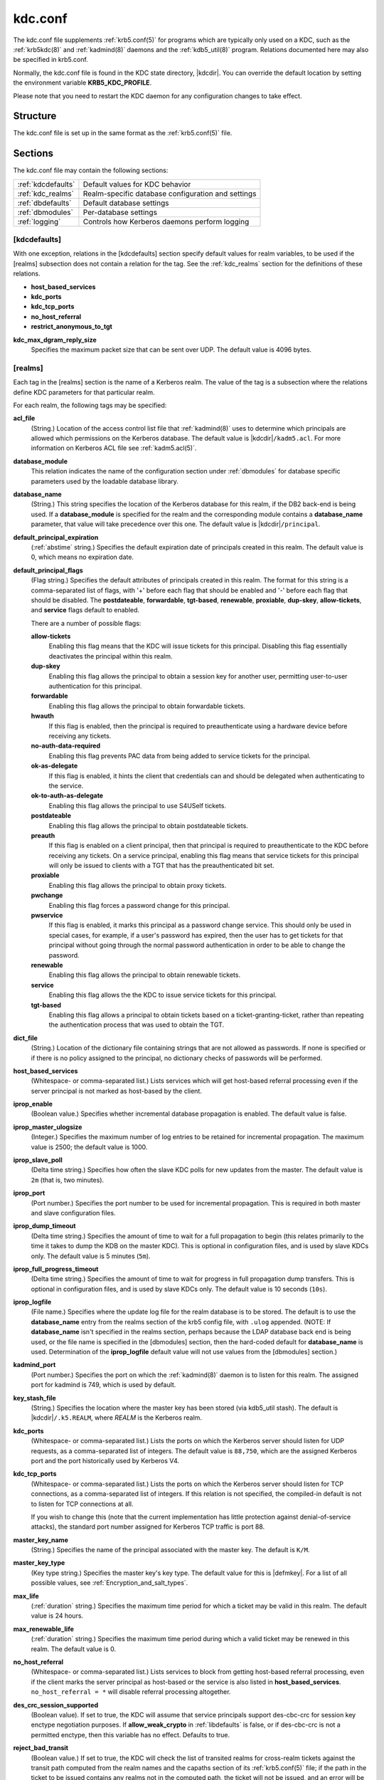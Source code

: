.. _kdc.conf(5):

kdc.conf
========

The kdc.conf file supplements :ref:`krb5.conf(5)` for programs which
are typically only used on a KDC, such as the :ref:`krb5kdc(8)` and
:ref:`kadmind(8)` daemons and the :ref:`kdb5_util(8)` program.
Relations documented here may also be specified in krb5.conf.

Normally, the kdc.conf file is found in the KDC state directory,
|kdcdir|.  You can override the default location by setting the
environment variable **KRB5_KDC_PROFILE**.

Please note that you need to restart the KDC daemon for any configuration
changes to take effect.

Structure
---------

The kdc.conf file is set up in the same format as the
:ref:`krb5.conf(5)` file.


Sections
--------

The kdc.conf file may contain the following sections:

==================== =================================================
:ref:`kdcdefaults`   Default values for KDC behavior
:ref:`kdc_realms`    Realm-specific database configuration and settings
:ref:`dbdefaults`    Default database settings
:ref:`dbmodules`     Per-database settings
:ref:`logging`       Controls how Kerberos daemons perform logging
==================== =================================================


.. _kdcdefaults:

[kdcdefaults]
~~~~~~~~~~~~~

With one exception, relations in the [kdcdefaults] section specify
default values for realm variables, to be used if the [realms]
subsection does not contain a relation for the tag.  See the
:ref:`kdc_realms` section for the definitions of these relations.

* **host_based_services**
* **kdc_ports**
* **kdc_tcp_ports**
* **no_host_referral**
* **restrict_anonymous_to_tgt**

**kdc_max_dgram_reply_size**
    Specifies the maximum packet size that can be sent over UDP.  The
    default value is 4096 bytes.


.. _kdc_realms:

[realms]
~~~~~~~~

Each tag in the [realms] section is the name of a Kerberos realm.
The value of the tag is a subsection where the relations define KDC
parameters for that particular realm.

For each realm, the following tags may be specified:

**acl_file**
    (String.)  Location of the access control list file that
    :ref:`kadmind(8)` uses to determine which principals are allowed
    which permissions on the Kerberos database.  The default value is
    |kdcdir|\ ``/kadm5.acl``.  For more information on Kerberos ACL
    file see :ref:`kadm5.acl(5)`.

**database_module**
    This relation indicates the name of the configuration section
    under :ref:`dbmodules` for database specific parameters used by
    the loadable database library.

**database_name**
    (String.)  This string specifies the location of the Kerberos
    database for this realm, if the DB2 back-end is being used.  If a
    **database_module** is specified for the realm and the
    corresponding module contains a **database_name** parameter, that
    value will take precedence over this one.  The default value is
    |kdcdir|\ ``/principal``.

**default_principal_expiration**
    (:ref:`abstime` string.)  Specifies the default expiration date of
    principals created in this realm.  The default value is 0, which
    means no expiration date.

**default_principal_flags**
    (Flag string.)  Specifies the default attributes of principals
    created in this realm.  The format for this string is a
    comma-separated list of flags, with '+' before each flag that
    should be enabled and '-' before each flag that should be
    disabled.  The **postdateable**, **forwardable**, **tgt-based**,
    **renewable**, **proxiable**, **dup-skey**, **allow-tickets**, and
    **service** flags default to enabled.

    There are a number of possible flags:

    **allow-tickets**
        Enabling this flag means that the KDC will issue tickets for
        this principal.  Disabling this flag essentially deactivates
        the principal within this realm.

    **dup-skey**
        Enabling this flag allows the principal to obtain a session
        key for another user, permitting user-to-user authentication
        for this principal.

    **forwardable**
        Enabling this flag allows the principal to obtain forwardable
        tickets.

    **hwauth**
        If this flag is enabled, then the principal is required to
        preauthenticate using a hardware device before receiving any
        tickets.

    **no-auth-data-required**
        Enabling this flag prevents PAC data from being added to
        service tickets for the principal.

    **ok-as-delegate**
        If this flag is enabled, it hints the client that credentials
        can and should be delegated when authenticating to the
        service.

    **ok-to-auth-as-delegate**
        Enabling this flag allows the principal to use S4USelf tickets.

    **postdateable**
        Enabling this flag allows the principal to obtain postdateable
        tickets.

    **preauth**
        If this flag is enabled on a client principal, then that
        principal is required to preauthenticate to the KDC before
        receiving any tickets.  On a service principal, enabling this
        flag means that service tickets for this principal will only
        be issued to clients with a TGT that has the preauthenticated
        bit set.

    **proxiable**
        Enabling this flag allows the principal to obtain proxy
        tickets.

    **pwchange**
        Enabling this flag forces a password change for this
        principal.

    **pwservice**
        If this flag is enabled, it marks this principal as a password
        change service.  This should only be used in special cases,
        for example, if a user's password has expired, then the user
        has to get tickets for that principal without going through
        the normal password authentication in order to be able to
        change the password.

    **renewable**
        Enabling this flag allows the principal to obtain renewable
        tickets.

    **service**
        Enabling this flag allows the the KDC to issue service tickets
        for this principal.

    **tgt-based**
        Enabling this flag allows a principal to obtain tickets based
        on a ticket-granting-ticket, rather than repeating the
        authentication process that was used to obtain the TGT.

**dict_file**
    (String.)  Location of the dictionary file containing strings that
    are not allowed as passwords.  If none is specified or if there is
    no policy assigned to the principal, no dictionary checks of
    passwords will be performed.

**host_based_services**
    (Whitespace- or comma-separated list.)  Lists services which will
    get host-based referral processing even if the server principal is
    not marked as host-based by the client.

**iprop_enable**
    (Boolean value.)  Specifies whether incremental database
    propagation is enabled.  The default value is false.

**iprop_master_ulogsize**
    (Integer.)  Specifies the maximum number of log entries to be
    retained for incremental propagation.  The maximum value is 2500;
    the default value is 1000.

**iprop_slave_poll**
    (Delta time string.)  Specifies how often the slave KDC polls for
    new updates from the master.  The default value is ``2m`` (that
    is, two minutes).

**iprop_port**
    (Port number.)  Specifies the port number to be used for
    incremental propagation.  This is required in both master and
    slave configuration files.

**iprop_dump_timeout**
    (Delta time string.)  Specifies the amount of time to wait for a
    full propagation to begin (this relates primarily to the time it
    takes to dump the KDB on the master KDC).  This is optional in
    configuration files, and is used by slave KDCs only.  The default
    value is 5 minutes (``5m``).

**iprop_full_progress_timeout**
    (Delta time string.)  Specifies the amount of time to wait for
    progress in full propagation dump transfers.  This is optional in
    configuration files, and is used by slave KDCs only.  The default
    value is 10 seconds (``10s``).

**iprop_logfile**
    (File name.)  Specifies where the update log file for the realm
    database is to be stored.  The default is to use the
    **database_name** entry from the realms section of the krb5 config
    file, with ``.ulog`` appended.  (NOTE: If **database_name** isn't
    specified in the realms section, perhaps because the LDAP database
    back end is being used, or the file name is specified in the
    [dbmodules] section, then the hard-coded default for
    **database_name** is used.  Determination of the **iprop_logfile**
    default value will not use values from the [dbmodules] section.)

**kadmind_port**
    (Port number.)  Specifies the port on which the :ref:`kadmind(8)`
    daemon is to listen for this realm.  The assigned port for kadmind
    is 749, which is used by default.

**key_stash_file**
    (String.)  Specifies the location where the master key has been
    stored (via kdb5_util stash).  The default is |kdcdir|\
    ``/.k5.REALM``, where *REALM* is the Kerberos realm.

**kdc_ports**
    (Whitespace- or comma-separated list.)  Lists the ports on which
    the Kerberos server should listen for UDP requests, as a
    comma-separated list of integers.  The default value is
    ``88,750``, which are the assigned Kerberos port and the port
    historically used by Kerberos V4.

**kdc_tcp_ports**
    (Whitespace- or comma-separated list.)  Lists the ports on which
    the Kerberos server should listen for TCP connections, as a
    comma-separated list of integers.  If this relation is not
    specified, the compiled-in default is not to listen for TCP
    connections at all.

    If you wish to change this (note that the current implementation
    has little protection against denial-of-service attacks), the
    standard port number assigned for Kerberos TCP traffic is port 88.

**master_key_name**
    (String.)  Specifies the name of the principal associated with the
    master key.  The default is ``K/M``.

**master_key_type**
    (Key type string.)  Specifies the master key's key type.  The
    default value for this is |defmkey|.  For a list of all possible
    values, see :ref:`Encryption_and_salt_types`.

**max_life**
    (:ref:`duration` string.)  Specifies the maximum time period for
    which a ticket may be valid in this realm.  The default value is
    24 hours.

**max_renewable_life**
    (:ref:`duration` string.)  Specifies the maximum time period
    during which a valid ticket may be renewed in this realm.
    The default value is 0.

**no_host_referral**
    (Whitespace- or comma-separated list.)  Lists services to block
    from getting host-based referral processing, even if the client
    marks the server principal as host-based or the service is also
    listed in **host_based_services**.  ``no_host_referral = *`` will
    disable referral processing altogether.

**des_crc_session_supported**
    (Boolean value).  If set to true, the KDC will assume that service
    principals support des-cbc-crc for session key enctype negotiation
    purposes.  If **allow_weak_crypto** in :ref:`libdefaults` is
    false, or if des-cbc-crc is not a permitted enctype, then this
    variable has no effect.  Defaults to true.

**reject_bad_transit**
    (Boolean value.)  If set to true, the KDC will check the list of
    transited realms for cross-realm tickets against the transit path
    computed from the realm names and the capaths section of its
    :ref:`krb5.conf(5)` file; if the path in the ticket to be issued
    contains any realms not in the computed path, the ticket will not
    be issued, and an error will be returned to the client instead.
    If this value is set to false, such tickets will be issued
    anyways, and it will be left up to the application server to
    validate the realm transit path.

    If the disable-transited-check flag is set in the incoming
    request, this check is not performed at all.  Having the
    **reject_bad_transit** option will cause such ticket requests to
    be rejected always.

    This transit path checking and config file option currently apply
    only to TGS requests.

    The default value is true.

**restrict_anonymous_to_tgt**
    (Boolean value.)  If set to true, the KDC will reject ticket
    requests from anonymous principals to service principals other
    than the realm's ticket-granting service.  This option allows
    anonymous PKINIT to be enabled for use as FAST armor tickets
    without allowing anonymous authentication to services.  The
    default value is false.

**supported_enctypes**
    (List of *key*:*salt* strings.)  Specifies the default key/salt
    combinations of principals for this realm.  Any principals created
    through :ref:`kadmin(1)` will have keys of these types.  The
    default value for this tag is |defkeysalts|.  For lists of
    possible values, see :ref:`Encryption_and_salt_types`.


.. _dbdefaults:

[dbdefaults]
~~~~~~~~~~~~

The [dbdefaults] section specifies default values for some database
parameters, to be used if the [dbmodules] subsection does not contain
a relation for the tag.  See the :ref:`dbmodules` section for the
definitions of these relations.

* **ldap_kerberos_container_dn**
* **ldap_kdc_dn**
* **ldap_kadmind_dn**
* **ldap_service_password_file**
* **ldap_servers**
* **ldap_conns_per_server**


.. _dbmodules:

[dbmodules]
~~~~~~~~~~~

The [dbmodules] section contains parameters used by the KDC database
library and database modules.

The following tag may be specified in the [dbmodules] section:

**db_module_dir**
    This tag controls where the plugin system looks for modules.  The
    value should be an absolute path.

Other tags in the [dbmodules] section name a configuration subsection
for parameters which can be referred to by a realm's
**database_module** parameter.  The following tags may be specified in
the subsection:

**database_name**
    This DB2-specific tag indicates the location of the database in
    the filesystem.  The default is |kdcdir|\ ``/principal``.

**db_library**
    This tag indicates the name of the loadable database module.  The
    value should be ``db2`` for the DB2 module and ``kldap`` for the
    LDAP module.

**disable_last_success**
    If set to ``true``, suppresses KDC updates to the "Last successful
    authentication" field of principal entries requiring
    preauthentication.  Setting this flag may improve performance.
    (Principal entries which do not require preauthentication never
    update the "Last successful authentication" field.).  First
    introduced in version 1.9.

**disable_lockout**
    If set to ``true``, suppresses KDC updates to the "Last failed
    authentication" and "Failed password attempts" fields of principal
    entries requiring preauthentication.  Setting this flag may
    improve performance, but also disables account lockout.  First
    introduced in version 1.9.

**ldap_conns_per_server**
    This LDAP-specific tag indicates the number of connections to be
    maintained per LDAP server.

**ldap_kadmind_dn**
    This LDAP-specific tag indicates the default bind DN for the
    :ref:`kadmind(8)` daemon.  kadmind does a login to the directory
    as this object.  This object should have the rights to read and
    write the Kerberos data in the LDAP database.

**ldap_kdc_dn**
    This LDAP-specific tag indicates the default bind DN for the
    :ref:`krb5kdc(8)` daemon.  The KDC does a login to the directory
    as this object.  This object should have the rights to read the
    Kerberos data in the LDAP database, and to write data unless
    **disable_lockout** and **disable_last_success** are true.

**ldap_kerberos_container_dn**
    This LDAP-specific tag indicates the DN of the container object
    where the realm objects will be located.

**ldap_servers**
    This LDAP-specific tag indicates the list of LDAP servers that the
    Kerberos servers can connect to.  The list of LDAP servers is
    whitespace-separated.  The LDAP server is specified by a LDAP URI.
    It is recommended to use ``ldapi:`` or ``ldaps:`` URLs to connect
    to the LDAP server.

**ldap_service_password_file**
    This LDAP-specific tag indicates the file containing the stashed
    passwords (created by ``kdb5_ldap_util stashsrvpw``) for the
    **ldap_kadmind_dn** and **ldap_kdc_dn** objects.  This file must
    be kept secure.


.. _logging:

[logging]
~~~~~~~~~

The [logging] section indicates how :ref:`krb5kdc(8)` and
:ref:`kadmind(8)` perform logging.  The keys in this section are
daemon names, which may be one of:

**admin_server**
    Specifies how :ref:`kadmind(8)` performs logging.

**kdc**
    Specifies how :ref:`krb5kdc(8)` performs logging.

**default**
    Specifies how either daemon performs logging in the absence of
    relations specific to the daemon.

Values are of the following forms:

**FILE=**\ *filename* or **FILE:**\ *filename*
    This value causes the daemon's logging messages to go to the
    *filename*.  If the ``=`` form is used, the file is overwritten.
    If the ``:`` form is used, the file is appended to.

**STDERR**
    This value causes the daemon's logging messages to go to its
    standard error stream.

**CONSOLE**
    This value causes the daemon's logging messages to go to the
    console, if the system supports it.

**DEVICE=**\ *<devicename>*
    This causes the daemon's logging messages to go to the specified
    device.

**SYSLOG**\ [\ **:**\ *severity*\ [\ **:**\ *facility*\ ]]
    This causes the daemon's logging messages to go to the system log.

    The severity argument specifies the default severity of system log
    messages.  This may be any of the following severities supported
    by the syslog(3) call, minus the ``LOG_`` prefix: **EMERG**,
    **ALERT**, **CRIT**, **ERR**, **WARNING**, **NOTICE**, **INFO**,
    and **DEBUG**.

    The facility argument specifies the facility under which the
    messages are logged.  This may be any of the following facilities
    supported by the syslog(3) call minus the LOG\_ prefix: **KERN**,
    **USER**, **MAIL**, **DAEMON**, **AUTH**, **LPR**, **NEWS**,
    **UUCP**, **CRON**, and **LOCAL0** through **LOCAL7**.

    If no severity is specified, the default is **ERR**.  If no
    facility is specified, the default is **AUTH**.

In the following example, the logging messages from the KDC will go to
the console and to the system log under the facility LOG_DAEMON with
default severity of LOG_INFO; and the logging messages from the
administrative server will be appended to the file
``/var/adm/kadmin.log`` and sent to the device ``/dev/tty04``.

 ::

    [logging]
        kdc = CONSOLE
        kdc = SYSLOG:INFO:DAEMON
        admin_server = FILE:/var/adm/kadmin.log
        admin_server = DEVICE=/dev/tty04


PKINIT options
--------------

.. note:: The following are pkinit-specific options.  These values may
          be specified in [kdcdefaults] as global defaults, or within
          a realm-specific subsection of [realms].  Also note that a
          realm-specific value over-rides, does not add to, a generic
          [kdcdefaults] specification.  The search order is:

1. realm-specific subsection of [realms],

    ::

       [realms]
           EXAMPLE.COM = {
               pkinit_anchors = FILE:/usr/local/example.com.crt
           }

2. generic value in the [kdcdefaults] section.

    ::

       [kdcdefaults]
           pkinit_anchors = DIR:/usr/local/generic_trusted_cas/

For information about the syntax of some of these options, see
:ref:`Specifying PKINIT identity information <pkinit_identity>` in
:ref:`krb5.conf(5)`.

**pkinit_anchors**
    Specifies the location of trusted anchor (root) certificates which
    the KDC trusts to sign client certificates.  This option is
    required if pkinit is to be supported by the KDC.  This option may
    be specified multiple times.

**pkinit_dh_min_bits**
    Specifies the minimum number of bits the KDC is willing to accept
    for a client's Diffie-Hellman key.  The default is 2048.

**pkinit_allow_upn**
    Specifies that the KDC is willing to accept client certificates
    with the Microsoft UserPrincipalName (UPN) Subject Alternative
    Name (SAN).  This means the KDC accepts the binding of the UPN in
    the certificate to the Kerberos principal name.  The default value
    is false.

    Without this option, the KDC will only accept certificates with
    the id-pkinit-san as defined in :rfc:`4556`.  There is currently
    no option to disable SAN checking in the KDC.

**pkinit_eku_checking**
    This option specifies what Extended Key Usage (EKU) values the KDC
    is willing to accept in client certificates.  The values
    recognized in the kdc.conf file are:

    **kpClientAuth**
        This is the default value and specifies that client
        certificates must have the id-pkinit-KPClientAuth EKU as
        defined in :rfc:`4556`.

    **scLogin**
        If scLogin is specified, client certificates with the
        Microsoft Smart Card Login EKU (id-ms-kp-sc-logon) will be
        accepted.

    **none**
        If none is specified, then client certificates will not be
        checked to verify they have an acceptable EKU.  The use of
        this option is not recommended.

**pkinit_identity**
    Specifies the location of the KDC's X.509 identity information.
    This option is required if pkinit is to be supported by the KDC.

**pkinit_kdc_ocsp**
    Specifies the location of the KDC's OCSP.

**pkinit_mapping_file**
    Specifies the name of the ACL pkinit mapping file.  This file maps
    principals to the certificates that they can use.

**pkinit_pool**
    Specifies the location of intermediate certificates which may be
    used by the KDC to complete the trust chain between a client's
    certificate and a trusted anchor.  This option may be specified
    multiple times.

**pkinit_revoke**
    Specifies the location of Certificate Revocation List (CRL)
    information to be used by the KDC when verifying the validity of
    client certificates.  This option may be specified multiple times.

**pkinit_require_crl_checking**
    The default certificate verification process will always check the
    available revocation information to see if a certificate has been
    revoked.  If a match is found for the certificate in a CRL,
    verification fails.  If the certificate being verified is not
    listed in a CRL, or there is no CRL present for its issuing CA,
    and **pkinit_require_crl_checking** is false, then verification
    succeeds.

    However, if **pkinit_require_crl_checking** is true and there is
    no CRL information available for the issuing CA, then verification
    fails.

    **pkinit_require_crl_checking** should be set to true if the
    policy is such that up-to-date CRLs must be present for every CA.


.. _Encryption_and_salt_types:

Encryption and salt types
-------------------------

Any tag in the configuration files which requires a list of encryption
types can be set to some combination of the following strings.
Encryption types marked as "weak" are available for compatibility but
not recommended for use.

==================================================== =========================================================
des-cbc-crc                                          DES cbc mode with CRC-32 (weak)
des-cbc-md4                                          DES cbc mode with RSA-MD4 (weak)
des-cbc-md5                                          DES cbc mode with RSA-MD5 (weak)
des-cbc-raw                                          DES cbc mode raw (weak)
des3-cbc-raw                                         Triple DES cbc mode raw (weak)
des3-cbc-sha1 des3-hmac-sha1 des3-cbc-sha1-kd        Triple DES cbc mode with HMAC/sha1
des-hmac-sha1                                        DES with HMAC/sha1 (weak)
aes256-cts-hmac-sha1-96 aes256-cts AES-256           CTS mode with 96-bit SHA-1 HMAC
aes128-cts-hmac-sha1-96 aes128-cts AES-128           CTS mode with 96-bit SHA-1 HMAC
arcfour-hmac rc4-hmac arcfour-hmac-md5               RC4 with HMAC/MD5
arcfour-hmac-exp rc4-hmac-exp arcfour-hmac-md5-exp   Exportable RC4 with HMAC/MD5 (weak)
des                                                  The DES family: des-cbc-crc, des-cbc-md5, and des-cbc-md4 (weak)
des3                                                 The triple DES family: des3-cbc-sha1
aes                                                  The AES family: aes256-cts-hmac-sha1-96 and aes128-cts-hmac-sha1-96
rc4                                                  The RC4 family: arcfour-hmac
==================================================== =========================================================

The string **DEFAULT** can be used to refer to the default set of
types for the variable in question.  Types or families can be removed
from the current list by prefixing them with a minus sign ("-").
Types or families can be prefixed with a plus sign ("+") for symmetry;
it has the same meaning as just listing the type or family.  For
example, "``DEFAULT -des``" would be the default set of encryption
types with DES types removed, and "``des3 DEFAULT``" would be the
default set of encryption types with triple DES types moved to the
front.

While **aes128-cts** and **aes256-cts** are supported for all Kerberos
operations, they are not supported by very old versions of our GSSAPI
implementation (krb5-1.3.1 and earlier).  Services running versions of
krb5 without AES support must not be given AES keys in the KDC
database.

Kerberos keys for users are usually derived from passwords.  To ensure
that people who happen to pick the same password do not have the same
key, Kerberos 5 incorporates more information into the key using
something called a salt.  The supported salt types are as follows:

================= ============================================
normal            default for Kerberos Version 5
v4                the only type used by Kerberos Version 4 (no salt)
norealm           same as the default, without using realm information
onlyrealm         uses only realm information as the salt
afs3              AFS version 3, only used for compatibility with Kerberos 4 in AFS
special           generate a random salt
================= ============================================


Sample kdc.conf File
--------------------

Here's an example of a kdc.conf file:

 ::

    [kdcdefaults]
        kdc_ports = 88

    [realms]
        ATHENA.MIT.EDU = {
            kadmind_port = 749
            max_life = 12h 0m 0s
            max_renewable_life = 7d 0h 0m 0s
            master_key_type = des3-hmac-sha1
            supported_enctypes = des3-hmac-sha1:normal des-cbc-crc:normal des-cbc-crc:v4
            database_module = openldap_ldapconf
        }

    [logging]
        kdc = FILE:/usr/local/var/krb5kdc/kdc.log
        admin_server = FILE:/usr/local/var/krb5kdc/kadmin.log

    [dbdefaults]
        ldap_kerberos_container_dn = cn=krbcontainer,dc=mit,dc=edu

    [dbmodules]
        openldap_ldapconf = {
            db_library = kldap
            disable_last_success = true
            ldap_kdc_dn = "cn=krbadmin,dc=mit,dc=edu"
                # this object needs to have read rights on
                # the realm container and principal subtrees
            ldap_kadmind_dn = "cn=krbadmin,dc=mit,dc=edu"
                # this object needs to have read and write rights on
                # the realm container and principal subtrees
            ldap_service_password_file = /etc/kerberos/service.keyfile
            ldap_servers = ldaps://kerberos.mit.edu
            ldap_conns_per_server = 5
        }


FILES
------

|kdcdir|\ ``/kdc.conf``


SEE ALSO
---------

:ref:`krb5.conf(5)`, :ref:`krb5kdc(8)`, :ref:`kadm5.acl(5)`
